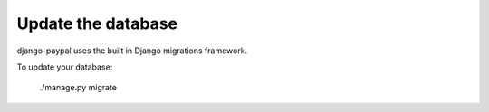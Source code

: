 Update the database
===================

django-paypal uses the built in Django migrations framework.

To update your database:

    ./manage.py migrate
